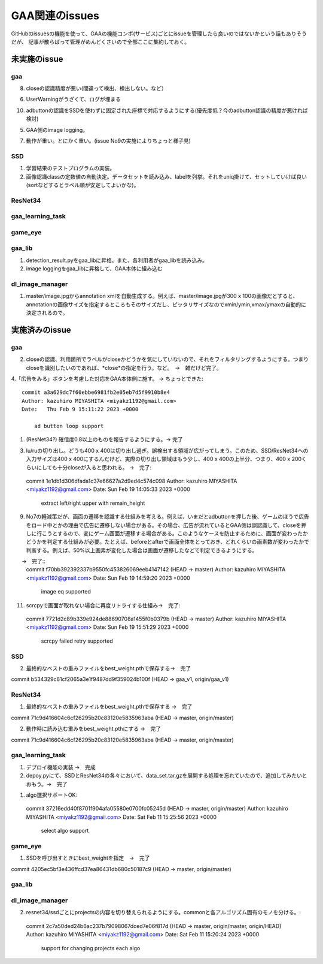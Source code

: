 ========================
GAA関連のissues
========================

GitHubのissuesの機能を使って、GAAの機能コンポ(サービス)ごとにissueを管理したら良いのではないかという話もありそうだが、
記事が散らばって管理がめんどくさいので全部ここに集約しておく。

未実施のissue
================

gaa
-----

8. closeの認識精度が悪い(間違って検出、検出しない。など）

6. UserWarningがうざくて、ログが埋まる

10. adbuttonの認識をSSDを使わずに固定された座標で対応するようにする(優先度低？今のadbutton認識の精度が悪ければ検討)

5. GAA側のimage logging。

7. 動作が重い。とにかく重い。(issue No9の実施によりちょっと様子見)

SSD
-----

1. 学習結果のテストプログラムの実装。

2. 画像認識classの定数値の自動決定。データセットを読み込み、labelを列挙。それをuniq掛けて、セットしていけば良い(sortなどするとラベル順が安定してよいかな)。

ResNet34
------------

gaa_learning_task
-------------------------

  


game_eye
-----------------


gaa_lib
-----------

1. detection_result.pyをgaa_libに昇格。また、各利用者がgaa_libを読み込み。

2. image loggingをgaa_libに昇格して、GAA本体に組み込む

dl_image_manager
----------------------

1. master/image.jpgからannotation xmlを自動生成する。例えば、master/image.jpgが300 x 100の画像だとすると、annotationの画像サイズを指定するところもそのサイズだし、ピッタリサイズなのでxmin/ymin,xmax/ymaxの自動的に決定されるので。

  


実施済みのissue
====================

gaa
-----
2. closeの認識、利用箇所でラベルがcloseかどうかを気にしていないので、それをフィルタリングするようにする。つまりcloseを識別したいのであれば、*close*の指定を行う。など。　→　雑だけど完了。

4.「広告をみる」ボタンを考慮した対応をGAA本体側に施す。 → ちょっとできた::

  commit a3a629dc7f60ebbe6981fb2e05eb7d5f9910b8e4
  Author: kazuhiro MIYASHITA <miyakz1192@gmail.com>
  Date:   Thu Feb 9 15:11:22 2023 +0000
  
      ad button loop support

1. (ResNet34?) 確信度0.8以上のものを報告するようにする。→ 完了

3. lu/ruの切り出し。どうも400 x 400は切り出し過ぎ。誤検出する領域が広がってしまう。このため、SSD/ResNet34への入力サイズは400 x 400にするんだけど、実際の切り出し領域はもう少し、400 x 400の上半分、つまり、400 x 200くらいにしても十分closeが入ると思われる。
   →　完了::

  commit 1e1db1d306dfada1c37e66627a2d9ed4c574c098
  Author: kazuhiro MIYASHITA <miyakz1192@gmail.com>
  Date:   Sun Feb 19 14:05:33 2023 +0000
  
      extract left/right upper with remain_height

9. No7の軽減策だが、画面の遷移を認識する仕組みを考える。例えば、いまだとadbuttonを押した後、ゲームのほうで広告をロード中とかの理由で広告に遷移しない場合がある。その場合、広告が流れているとGAA側は誤認識して、closeを押しに行こうとするので、変にゲーム画面が遷移する場合がある。このようなケースを防止するために、画面が変わったかどうかを判定する仕組みが必要。たとえば、beforeとafterで画面全体をとっておき、どれくらいの画素数が変わったかで判断する。例えば、50%以上画素が変化した場合は画面が遷移したなどで判定できるようにする。
　　→　完了::
  commit f70bb392392337b9550fc453826069eeb4147142 (HEAD -> master)
  Author: kazuhiro MIYASHITA <miyakz1192@gmail.com>
  Date:   Sun Feb 19 14:59:20 2023 +0000
  
      image eq supported

11. scrcpyで画面が取れない場合に再度リトライする仕組み→　完了::
  commit 7721d2c89b339e924de88690708a1455f0b0379b (HEAD -> master)
  Author: kazuhiro MIYASHITA <miyakz1192@gmail.com>
  Date:   Sun Feb 19 15:51:29 2023 +0000
  
      scrcpy failed retry supported

SSD
-----

2. 最終的なベストの重みファイルをbest_weight.pthで保存する→　完了

commit b534329c61cf2065a3e1f9487dd9f359024b100f (HEAD -> gaa_v1, origin/gaa_v1)


ResNet34
------------

1. 最終的なベストの重みファイルをbest_weight.pthで保存する →　完了

commit 71c9d416604c6cf26295b20c83120e5835963aba (HEAD -> master, origin/master)

2. 動作時に読み込む重みをbest_weight.pthにする →　完了

commit 71c9d416604c6cf26295b20c83120e5835963aba (HEAD -> master, origin/master)

gaa_learning_task
-------------------------

1. デプロイ機能の実装 →　完成

2. depoy.pyにて、SSDとResNet34の各々において、data_set.tar.gzを展開する処理を忘れていたので、追加してみたいとおもう。→　完了

1. algo選択サポートOK::
  commit 37216edd40f8701f904afa05580e0700fc05245d (HEAD -> master, origin/master)
  Author: kazuhiro MIYASHITA <miyakz1192@gmail.com>
  Date:   Sat Feb 11 15:25:56 2023 +0000
  
      select algo support

game_eye
-----------------

1. SSDを呼び出すときにbest_weightを指定　→　完了

commit 4205ec5bf3e436ffcd37ea86431db680c50187c9 (HEAD -> master, origin/master)


gaa_lib
-----------

dl_image_manager
-------------------

2. resnet34/ssdごとにprojectsの内容を切り替えられるようにする。commonと各アルゴリズム固有のモノを分ける。::
  commit 2c7a50ded24b6ac237b79098067dced7e06f817d (HEAD -> master, origin/master, origin/HEAD)
  Author: kazuhiro MIYASHITA <miyakz1192@gmail.com>
  Date:   Sat Feb 11 15:20:24 2023 +0000
  
      support for changing projects each algo




